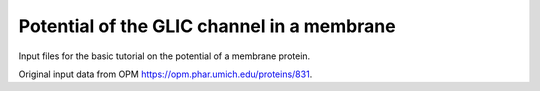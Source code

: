 Potential of the GLIC channel in a membrane
===========================================

Input files for the basic tutorial on the potential of a membrane
protein.

Original input data from OPM https://opm.phar.umich.edu/proteins/831.
